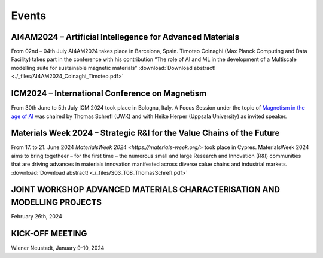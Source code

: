 Events
======

AI4AM2024 – Artificial Intellegence for Advanced Materials
----------------------------------------------------------


From 02nd – 04th July AI4AM2024 takes place in Barcelona, Spain.
Timoteo Colnaghi (Max Planck Computing and Data Facility) takes part
in the conference with his contribution “The role of AI and ML in
the development of a Multiscale modelling suite for sustainable
magnetic materials”
:download:`Download abstract! <./_files/AI4AM2024_Colnaghi_Timoteo.pdf>`


ICM2024 – International Conference on Magnetism
-----------------------------------------------


.. image:: _static/icm_focused_session.png
    :width: 600

From 30th June to 5th July ICM 2024 took place in Bologna, Italy.
A Focus Session under the topic of `Magnetism in the age of AI <https://www.icm2024.org/focus-symposia/>`_
was chaired by Thomas Schrefl (UWK) and with Heike Herper
(Uppsala University) as invited speaker.


Materials Week 2024 – Strategic R&I for the Value Chains of the Future
----------------------------------------------------------------------


From 17. to 21. June 2024 `MaterialsWeek 2024 <https://materials-week.org/>` took place in Cypres.
MaterialsWeek 2024 aims to bring togetheer – for the first time –
the numerous small and large Research and Innovation (R&I) communities
that are driving advances in materials innovation manifested across
diverse calue chains and industrial markets.
:download:`Download abstract! <./_files/S03_T08_ThomasSchrefl.pdf>`


JOINT WORKSHOP ADVANCED MATERIALS CHARACTERISATION AND MODELLING PROJECTS
-------------------------------------------------------------------------


.. image:: _static/workshop_2024-02-26.jpg
    :width: 600


February 26th, 2024


KICK-OFF MEETING
----------------

.. image:: _static/Bild2.png
    :width: 600


Wiener Neustadt, January 9-10, 2024
